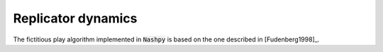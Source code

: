 .. _replicator-dynamics:

Replicator dynamics
===================

The fictitious play algorithm implemented in :code:`Nashpy` is based on the
one described in [Fudenberg1998]_.